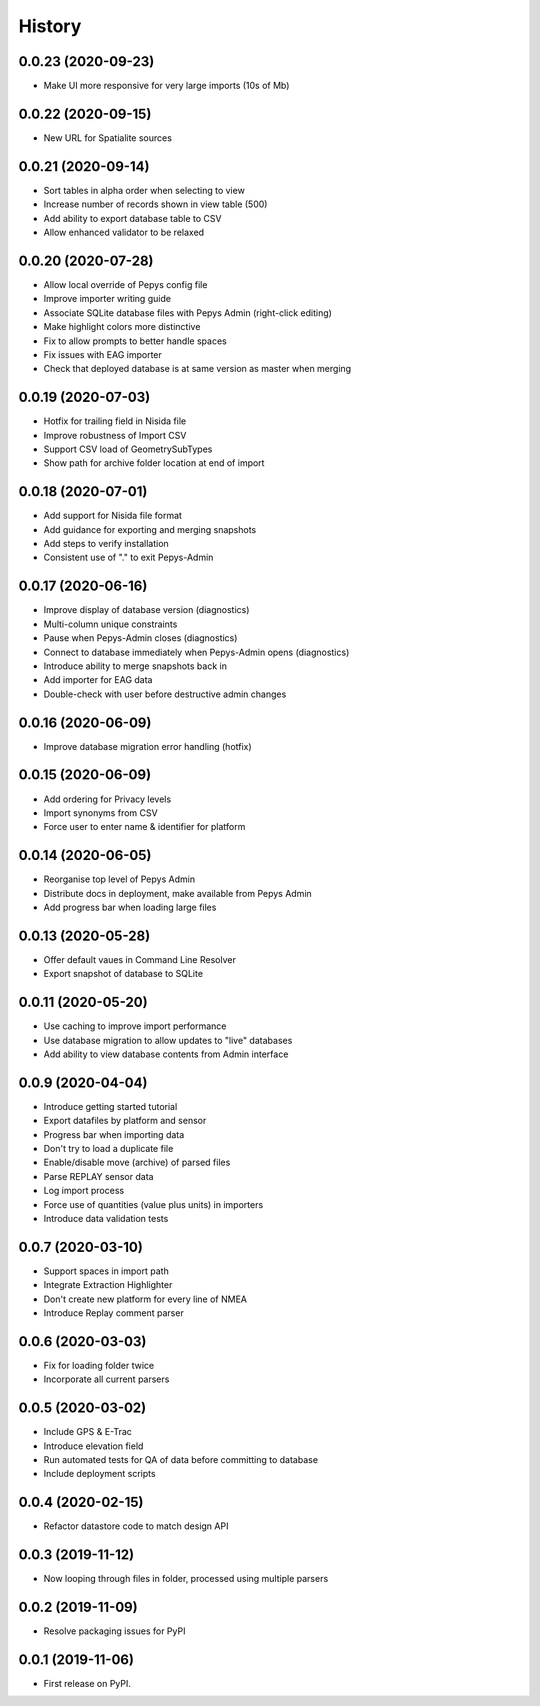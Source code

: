 =======
History
=======

0.0.23 (2020-09-23)
-------------------

* Make UI more responsive for very large imports (10s of Mb)

0.0.22 (2020-09-15)
-------------------

* New URL for Spatialite sources

0.0.21 (2020-09-14)
-------------------

* Sort tables in alpha order when selecting to view
* Increase number of records shown in view table (500)
* Add ability to export database table to CSV
* Allow enhanced validator to be relaxed

0.0.20 (2020-07-28)
-------------------

* Allow local override of Pepys config file
* Improve importer writing guide
* Associate SQLite database files with Pepys Admin (right-click editing)
* Make highlight colors more distinctive
* Fix to allow prompts to better handle spaces
* Fix issues with EAG importer
* Check that deployed database is at same version as master when merging

0.0.19 (2020-07-03)
-------------------

* Hotfix for trailing field in Nisida file
* Improve robustness of Import CSV
* Support CSV load of GeometrySubTypes
* Show path for archive folder location at end of import

0.0.18 (2020-07-01)
-------------------

* Add support for Nisida file format
* Add guidance for exporting and merging snapshots
* Add steps to verify installation
* Consistent use of "." to exit Pepys-Admin

0.0.17 (2020-06-16)
-------------------

* Improve display of database version (diagnostics)
* Multi-column unique constraints
* Pause when Pepys-Admin closes (diagnostics)
* Connect to database immediately when Pepys-Admin opens (diagnostics)
* Introduce ability to merge snapshots back in
* Add importer for EAG data
* Double-check with user before destructive admin changes

0.0.16 (2020-06-09)
-------------------

* Improve database migration error handling (hotfix) 

0.0.15 (2020-06-09)
-------------------

* Add ordering for Privacy levels
* Import synonyms from CSV
* Force user to enter name & identifier for platform

0.0.14 (2020-06-05)
-------------------

* Reorganise top level of Pepys Admin
* Distribute docs in deployment, make available from Pepys Admin
* Add progress bar when loading large files

0.0.13 (2020-05-28)
-------------------

* Offer default vaues in Command Line Resolver
* Export snapshot of database to SQLite

0.0.11 (2020-05-20)
-------------------

* Use caching to improve import performance
* Use database migration to allow updates to "live" databases
* Add ability to view database contents from Admin interface

0.0.9 (2020-04-04)
------------------

* Introduce getting started tutorial
* Export datafiles by platform and sensor
* Progress bar when importing data
* Don't try to load a duplicate file
* Enable/disable move (archive) of parsed files
* Parse REPLAY sensor data
* Log import process
* Force use of quantities (value plus units) in importers
* Introduce data validation tests 

0.0.7 (2020-03-10)
------------------

* Support spaces in import path
* Integrate Extraction Highlighter
* Don't create new platform for every line of NMEA
* Introduce Replay comment parser

0.0.6 (2020-03-03)
------------------

* Fix for loading folder twice
* Incorporate all current parsers

0.0.5 (2020-03-02)
------------------

* Include GPS & E-Trac
* Introduce elevation field
* Run automated tests for QA of data before committing to database
* Include deployment scripts

0.0.4 (2020-02-15)
------------------

* Refactor datastore code to match design API

0.0.3 (2019-11-12)
------------------

* Now looping through files in folder, processed using multiple parsers

0.0.2 (2019-11-09)
------------------

* Resolve packaging issues for PyPI

0.0.1 (2019-11-06)
------------------

* First release on PyPI.
